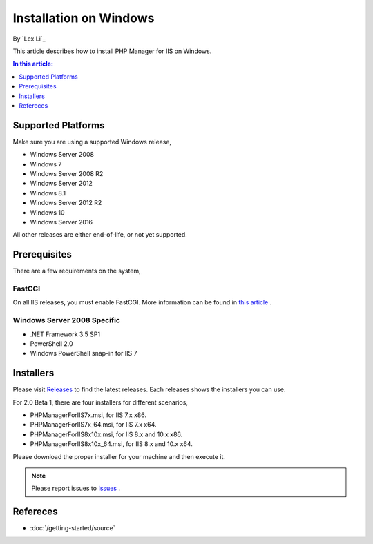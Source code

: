 Installation on Windows
=======================

By `Lex Li`_

This article describes how to install PHP Manager for IIS on Windows.

.. contents:: In this article:
  :local:
  :depth: 1

Supported Platforms
-------------------
Make sure you are using a supported Windows release,

* Windows Server 2008
* Windows 7
* Windows Server 2008 R2
* Windows Server 2012
* Windows 8.1
* Windows Server 2012 R2
* Windows 10
* Windows Server 2016

All other releases are either end-of-life, or not yet supported.

Prerequisites
-------------
There are a few requirements on the system,

FastCGI
^^^^^^^
On all IIS releases, you must enable FastCGI. More information can be found in
`this article <https://docs.microsoft.com/en-us/iis/application-frameworks/install-and-configure-php-on-iis/enable-fastcgi-support-in-iis-7-on-windows-server-2008-windows-server-2008-r2-windows-vista-or-windows-7>`_ .

Windows Server 2008 Specific
^^^^^^^^^^^^^^^^^^^^^^^^^^^^
* .NET Framework 3.5 SP1
* PowerShell 2.0
* Windows PowerShell snap-in for IIS 7


Installers
----------
Please visit `Releases <https://github.com/phpmanager/phpmanager/releases>`_ to
find the latest releases. Each releases shows the installers you can use.

For 2.0 Beta 1, there are four installers for different scenarios,

* PHPManagerForIIS7x.msi, for IIS 7.x x86.
* PHPManagerForIIS7x_64.msi, for IIS 7.x x64.
* PHPManagerForIIS8x10x.msi, for IIS 8.x and 10.x x86.
* PHPManagerForIIS8x10x_64.msi, for IIS 8.x and 10.x x64.

Please download the proper installer for your machine and then execute it.

.. note:: Please report issues to `Issues
   <https://github.com/phpmanager/phpmanager/issues>`_ .

Refereces
---------

- :doc:`/getting-started/source`

